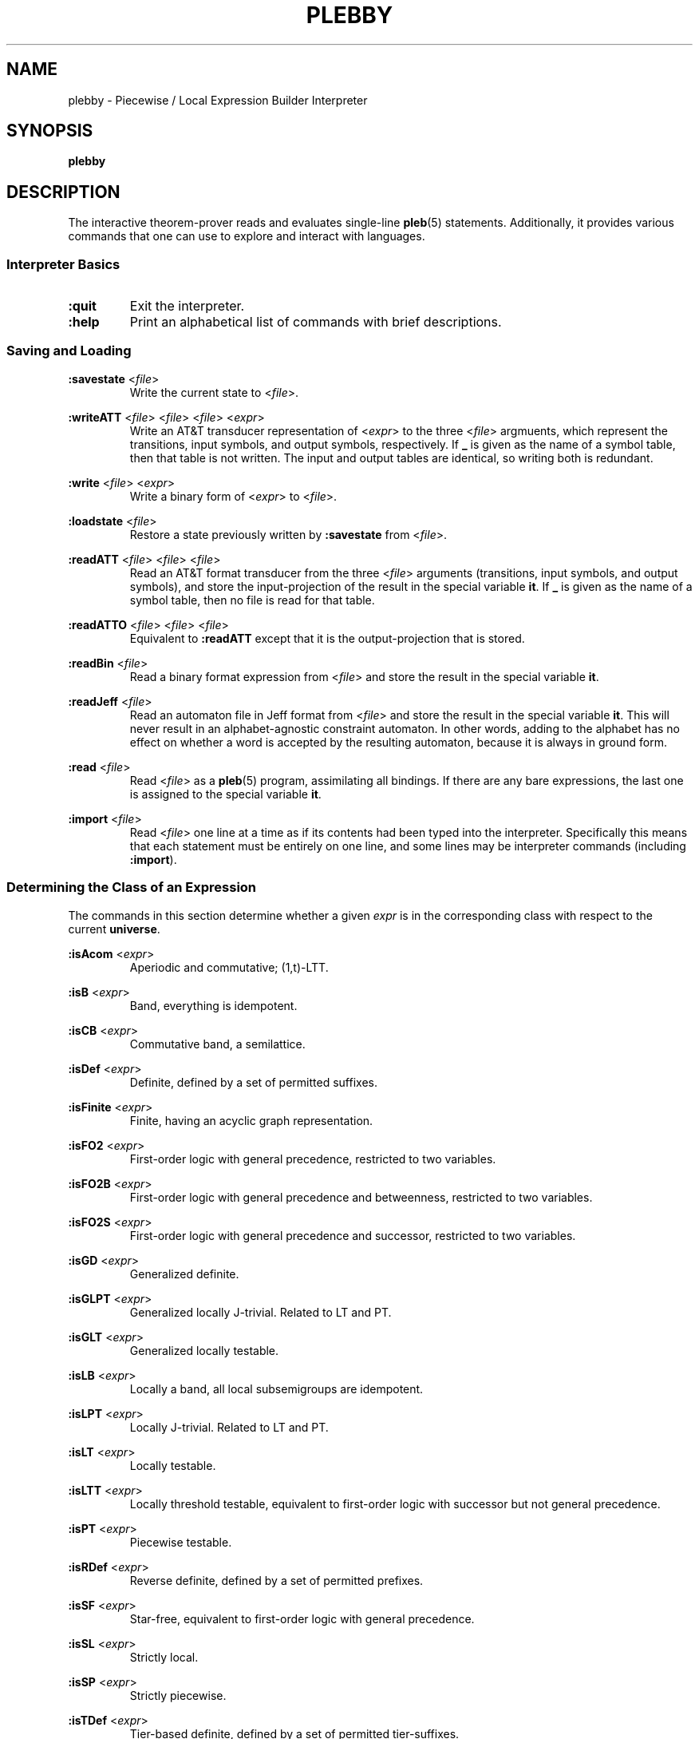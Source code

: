 .\" The version string should track the overall package version
.TH PLEBBY 1 "2022-03-15" "Version 1.0" "Language Toolkit"
.SH NAME
plebby \- Piecewise / Local Expression Builder Interpreter
.SH SYNOPSIS
.B plebby
.SH DESCRIPTION
The interactive theorem-prover reads and evaluates single-line
.BR pleb (5)
statements.
Additionally, it provides various commands that
one can use to explore and interact with languages.
.SS Interpreter Basics
.TP
.B :quit
Exit the interpreter.
.
.TP
.B :help
Print an alphabetical list of commands
with brief descriptions.
.
.SS Saving and Loading
.B :savestate
.RI < file >
.RS
Write the current state to
.RI < file >.
.RE
.
.PP
.B :writeATT
.RI < file >
.RI < file >
.RI < file >
.RI < expr >
.RS
Write an AT&T transducer representation of
.RI < expr >
to the three
.RI < file >
argmuents, which represent the transitions, input symbols, and output symbols,
respectively.
If
.B _
is given as the name of a symbol table,
then that table is not written.
The input and output tables are identical, so writing both is redundant.
.RE
.
.PP
.B :write
.RI < file >
.RI < expr >
.RS
Write a binary form of
.RI < expr >
to
.RI < file >.
.RE
.
.PP
.B :loadstate
.RI < file >
.RS
Restore a state previously written by
.B :savestate
from
.RI < file >.
.RE
.
.PP
.B :readATT
.RI < file "> <" file "> <" file >
.RS
Read an AT&T format transducer from the three
.RI < file >
arguments (transitions, input symbols, and output symbols),
and store the input-projection of the result in the special variable
.BR it .
If
.B _
is given as the name of a symbol table,
then no file is read for that table.
.RE
.
.PP
.B :readATTO
.RI < file "> <" file "> <" file >
.RS
Equivalent to
.B :readATT
except that it is the output-projection that is stored.
.RE
.
.PP
.B :readBin
.RI < file >
.RS
Read a binary format expression from
.RI < file >
and store the result in the special variable
.BR it .
.RE
.
.PP
.B :readJeff
.RI < file >
.RS
Read an automaton file in Jeff format from
.RI < file >
and store the result in the special variable
.BR it .
This will never result in an alphabet-agnostic constraint automaton.
In other words, adding to the alphabet has no effect on whether a
word is accepted by the resulting automaton,
because it is always in ground form.
.RE
.
.PP
.B :read
.RI < file >
.RS
Read
.RI < file >
as a
.BR pleb (5)
program, assimilating all bindings.
If there are any bare expressions,
the last one is assigned to the special variable
.BR it .
.RE
.
.PP
.B :import
.RI < file >
.RS
Read
.RI < file >
one line at a time as if its contents had been typed into the interpreter.
Specifically this means that each statement must be
entirely on one line,
and some lines may be interpreter commands (including
.BR :import ).
.RE
.
.SS Determining the Class of an Expression
The commands in this section determine whether a given
.I expr
is in the corresponding class
with respect to the current
.BR universe .
.
.PP
.B :isAcom
.RI < expr >
.RS
Aperiodic and commutative; (1,t)-LTT.
.RE
.
.PP
.B :isB
.RI < expr >
.RS
Band, everything is idempotent.
.RE
.
.PP
.B :isCB
.RI < expr >
.RS
Commutative band, a semilattice.
.RE
.
.PP
.B :isDef
.RI < expr >
.RS
Definite, defined by a set of permitted suffixes.
.RE
.
.PP
.B :isFinite
.RI < expr >
.RS
Finite, having an acyclic graph representation.
.RE
.
.PP
.B :isFO2
.RI < expr >
.RS
First-order logic with general precedence,
restricted to two variables.
.RE
.
.PP
.B :isFO2B
.RI < expr >
.RS
First-order logic with general precedence and betweenness,
restricted to two variables.
.RE
.
.PP
.B :isFO2S
.RI < expr >
.RS
First-order logic with general precedence and successor,
restricted to two variables.
.RE
.
.PP
.B :isGD
.RI < expr >
.RS
Generalized definite.
.RE
.
.PP
.B :isGLPT
.RI < expr >
.RS
Generalized locally J-trivial. Related to LT and PT.
.RE
.
.PP
.B :isGLT
.RI < expr >
.RS
Generalized locally testable.
.RE
.
.PP
.B :isLB
.RI < expr >
.RS
Locally a band, all local subsemigroups are idempotent.
.RE
.
.PP
.B :isLPT
.RI < expr >
.RS
Locally J-trivial. Related to LT and PT.
.RE
.
.PP
.B :isLT
.RI < expr >
.RS
Locally testable.
.RE
.
.PP
.B :isLTT
.RI < expr >
.RS
Locally threshold testable,
equivalent to first-order logic with successor
but not general precedence.
.RE
.
.PP
.B :isPT
.RI < expr >
.RS
Piecewise testable.
.RE
.
.PP
.B :isRDef
.RI < expr >
.RS
Reverse definite, defined by a set of permitted prefixes.
.RE
.
.PP
.B :isSF
.RI < expr >
.RS
Star-free, equivalent to first-order logic with general precedence.
.RE
.
.PP
.B :isSL
.RI < expr >
.RS
Strictly local.
.RE
.
.PP
.B :isSP
.RI < expr >
.RS
Strictly piecewise.
.RE
.
.PP
.B :isTDef
.RI < expr >
.RS
Tier-based definite, defined by a set of permitted tier-suffixes.
.RE
.
.PP
.B :isTGD
.RI < expr >
.RS
Tier-based generalized definite:
contains all and only the strings whose projections
to some fixed subset of the current
.B universe
lie in a generalized definite stringset.
.RE
.
.PP
.B :isTLB
.RI < expr >
.RS
Tier-based locally a band, all local subsemigroups are idempotent
after restriction to some tier.
.RE
.
.PP
.B :isTLPT
.RI < expr >
.RS
Tier-based locally J-trivial:
contains all and only the strings whose projections
to some fixed subset of the current
.B universe
lie in a locally J-trivial stringset.
.RE
.
.PP
.B :isTLT
.RI < expr >
.RS
Tier-based locally testable:
contains all and only the strings whose projections
to some fixed subset of the current
.B universe
lie in a locally testable stringset.
.RE
.
.PP
.B :isTLTT
.RI < expr >
.RS
Tier-based locally threshold testable:
contains all and only the strings whose projections
to some fixed subset of the current
.B universe
lie in a locally threshold testable stringset.
.RE
.
.PP
.B :isTRDef
.RI < expr >
.RS
Tier-based reverse definite,
defined by a set of permitted tier-prefixes.
.RE
.
.PP
.B :isTrivial
.RI < expr >
.RS
One-state.
.RE
.
.PP
.B :isTSL
.RI < expr >
.RS
Tier-based strictly local:
contains all and only the strings whose projections
to some fixed subset of the current
.B universe
lie in a strictly local stringset.
.RE
.
.SS Grammatical Inference
.B :learnSL
.RI < int >
.RI < file >
.RS
Read
.RI < file >
as a sequence of newline-terminated words
composed of space-separated symbols,
and construct an
.RI < int >-SL
automaton compatible with this data.
Symbols not in the data are always rejected.
.RE
.
.PP
.B :learnSP
.RI < int >
.RI < file >
.RS
Read
.RI < file >
as a sequence of newline-terminated words
composed of space-separated symbols,
and construct an
.RI < int >-SP
automaton compatible with this data.
Symbols not in the data are always rejected.
.RE
.
.PP
.B :learnTSL
.RI < int >
.RI < file >
.RS
Read
.RI < file >
as a sequence of newline-terminated words
composed of space-separated symbols,
and construct an
.RI < int >-TSL
automaton compatible with this data.
Symbols not in the data are always rejected.
.RE
.
.SS Comparing Expressions
.B :strict-subset
.RI < expr >
.RI < expr >
.RS
Determine whether the first
.RI < expr >
is a proper subset of the second
in the current
.BR universe .
.RE
.
.PP
.B :subset
.RI < expr >
.RI < expr >
.RS
Determine whether the first
.RI < expr >
is a (not necessarily proper) subset of the second
in the current
.BR universe .
.RE
.
.PP
.B :equal
.RI < expr >
.RI < expr >
.RS
Determine whether the first
.RI < expr >
is equal to the second
in the current
.BR universe ,
i.e. each is a subset of the other.
.RE
.
.PP
.B :implies
.RI < expr >
.RI < expr >
.RS
Determine whether the first
.RI < expr >
logically implies the second
in the current
.BR universe .
This is equivalent to
.BR :subset .
.RE
.
.SS Graphical Output
All commands that display graphical output
require the
.B dot
and
.B display
programs accessible on
.RI ${ PATH },
where
.B dot
is GraphViz-compatible and
.B display
can accept a PNG file over the standard input and display it appropriately.
ImageMagick, for example, contains such a
.B display
program.
.
.PP
.B :display
.RI < expr >
.RS
Show a normal-form automaton representation of
.RI < expr >
graphically.
.RE
.
.PP
.B :psg
.RI < expr >
.RS
Show the powerset graph of a normal-form automaton representation of
.RI < expr >
graphically.
.RE
.
.PP
.B :synmon
.RI < expr >
.RS
Show the syntactic monoid associated with a
normal-form automaton representation of
.RI < expr >
graphically.
.RE
.
.SS Generating Dot Files Without Displaying Them
.B :dot
.RI < expr >
.RS
Print a Dot file for a normal-form automaton representation of
.RI < expr >.
.RE
.
.PP
.B :dot-psg
.RI < expr >
.RS
Print a Dot file for the powerset graph of
a normal-form automaton representation of
.RI < expr >.
.RE
.
.PP
.B :dot-synmon
.RI < expr >
.RS
Print a Dot file for the syntactic monoid associated with
a normal-form automaton representation of
.RI < expr >.
.RE
.
.SS Operations on the Environment
.TP
.B :bindings
Print a list of currently-bound variables and their bindings.
Because expression variables have large representations,
these representations are omitted from this listing
but can be displayed individually with
.BR :show .
.
.PP
.B :show
.RI < var >
.RS
Print the current binding of
.RI < var >,
if any, or a message indicating that it is not bound.
.RE
.
.PP
.B :unset
.RI < var >
.RS
Remove any binding for
.RI < var >
from the current environment.
.RE
.
.TP
.B :reset
Remove all bindings from the current environment.
.
.TP
.B :restore-universe
Set the special variable
.B universe
to the symbol set that contains all and only
those symbols used in other bindings
in the current environment.
.
.TP
.B :compile
Convert all saved expressions into automata,
retaining the metadata that allows the expression
to be alphabet-agnostic.
.
.TP
.B :ground
Convert all saved expressions into automata,
discarding the metadata that allows the expression
to be alphabet-agnostic.
.
.TP
.B :restrict
Remove all symbols that are not in the current
.B universe
from all current bindings.
This may result in an empty symbol set,
which cannot be assigned directly.
Non-satisfiable factors are uniformly replaced by
.B !<>
for simplicity.
.
.SH OPTIONS
None.
.SH "EXIT STATUS"
.TP
.B 0
Successful program execution
.TP
.B ">0"
An error occurred.
.
.SH ENVIRONMENT
.TP
.B PAGER
If
.B PAGER
is set, its value is used as the program to use to display the help text.
If not, then
.B less
is used with no arguments.
.
.SH FILES
.TP
~/.haskeline
Configuration file for the line editor.
.
.SH NOTES
Most of the complexity class decision algorithms are based on
properties of the syntactic monoid that,
given the representation,
might be slow to compute.
This holds especially true for the (T)LTT test.
.
.P
The AT&T format cannot handle symbols that contain spaces.
Further, numeric symbols are treated as indices into the symbols files,
so symbol mapping files must be written
when exporting automata that actually use such symbols.
.SH BUGS
Lines that cannot be parsed are ignored,
but generally no warnings are emitted.
.SH "SEE ALSO"
.BR display (1),
.BR dot (1),
.BR fsm (5),
.BR pleb (5)
.PP
https://github.com/judah/haskeline/wiki/UserPreferences
